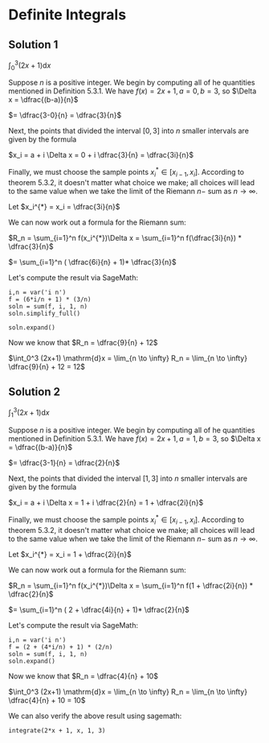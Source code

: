 * Definite Integrals

** Solution 1

$\int_0^3 (2x+1) \mathrm{d}x$

Suppose $n$ is a positive integer. We begin by computing all of he
quantities mentioned in Definition 5.3.1. We have $f(x) = 2x + 1, a =
0, b = 3$, so $\Delta x = \dfrac{(b-a)}{n}$

$= \dfrac{3-0}{n} = \dfrac{3}{n}$

Next, the points that divided the interval $[0,3]$ into $n$ smaller
intervals are given by the formula

$x_i = a + i \Delta x = 0 + i \dfrac{3}{n} = \dfrac{3i}{n}$

Finally, we must choose the sample points $x^{*}_i \in [x_{i-1},
x_i]$. According to theorem 5.3.2, it doesn't matter what choice we
make; all choices will lead to the same value when we take the limit
of the Riemann $n-$ sum as $n \to \infty$.

Let $x_i^{*} = x_i = \dfrac{3i}{n}$

We can now work out a formula for the Riemann sum:

$R_n = \sum_{i=1}^n f(x_i^{*})\Delta x = \sum_{i=1}^n f(\dfrac{3i}{n}) * \dfrac{3}{n}$

$= \sum_{i=1}^n ( \dfrac{6i}{n} + 1)* \dfrac{3}{n}$

Let's compute the result via SageMath:

#+begin_src sage :session nix
i,n = var('i n')
f = (6*i/n + 1) * (3/n)
soln = sum(f, i, 1, n)
soln.simplify_full()
#+end_src

#+RESULTS:
: 3*(4*n + 3)/n

#+begin_src sage :session nix
soln.expand()
#+end_src

#+RESULTS:
: 9/n + 12

Now we know that $R_n = \dfrac{9}{n} + 12$

$\int_0^3 (2x+1) \mathrm{d}x = \lim_{n \to \infty} R_n = \lim_{n \to \infty} \dfrac{9}{n} + 12 = 12$

** Solution 2

$\int_1^3 (2x+1) \mathrm{d}x$

Suppose $n$ is a positive integer. We begin by computing all of he
quantities mentioned in Definition 5.3.1. We have $f(x) = 2x + 1, a =
1, b = 3$, so $\Delta x = \dfrac{(b-a)}{n}$

$= \dfrac{3-1}{n} = \dfrac{2}{n}$

Next, the points that divided the interval $[1,3]$ into $n$ smaller
intervals are given by the formula

$x_i = a + i \Delta x = 1 + i \dfrac{2}{n} = 1 + \dfrac{2i}{n}$

Finally, we must choose the sample points $x^{*}_i \in [x_{i-1},
x_i]$. According to theorem 5.3.2, it doesn't matter what choice we
make; all choices will lead to the same value when we take the limit
of the Riemann $n-$ sum as $n \to \infty$.

Let $x_i^{*} = x_i = 1 + \dfrac{2i}{n}$

We can now work out a formula for the Riemann sum:

$R_n = \sum_{i=1}^n f(x_i^{*})\Delta x = \sum_{i=1}^n f(1 + \dfrac{2i}{n}) * \dfrac{2}{n}$

$= \sum_{i=1}^n ( 2 + \dfrac{4i}{n} + 1)* \dfrac{2}{n}$

Let's compute the result via SageMath:

#+begin_src sage :session nix
i,n = var('i n')
f = (2 + (4*i/n) + 1) * (2/n)
soln = sum(f, i, 1, n)
soln.expand()
#+end_src

#+RESULTS:
: 4/n + 10

Now we know that $R_n = \dfrac{4}{n} + 10$

$\int_0^3 (2x+1) \mathrm{d}x = \lim_{n \to \infty} R_n = \lim_{n \to \infty} \dfrac{4}{n} + 10 = 10$

We can also verify the above result using sagemath:

#+begin_src sage :session nix
integrate(2*x + 1, x, 1, 3)
#+end_src

#+RESULTS:
: 10
